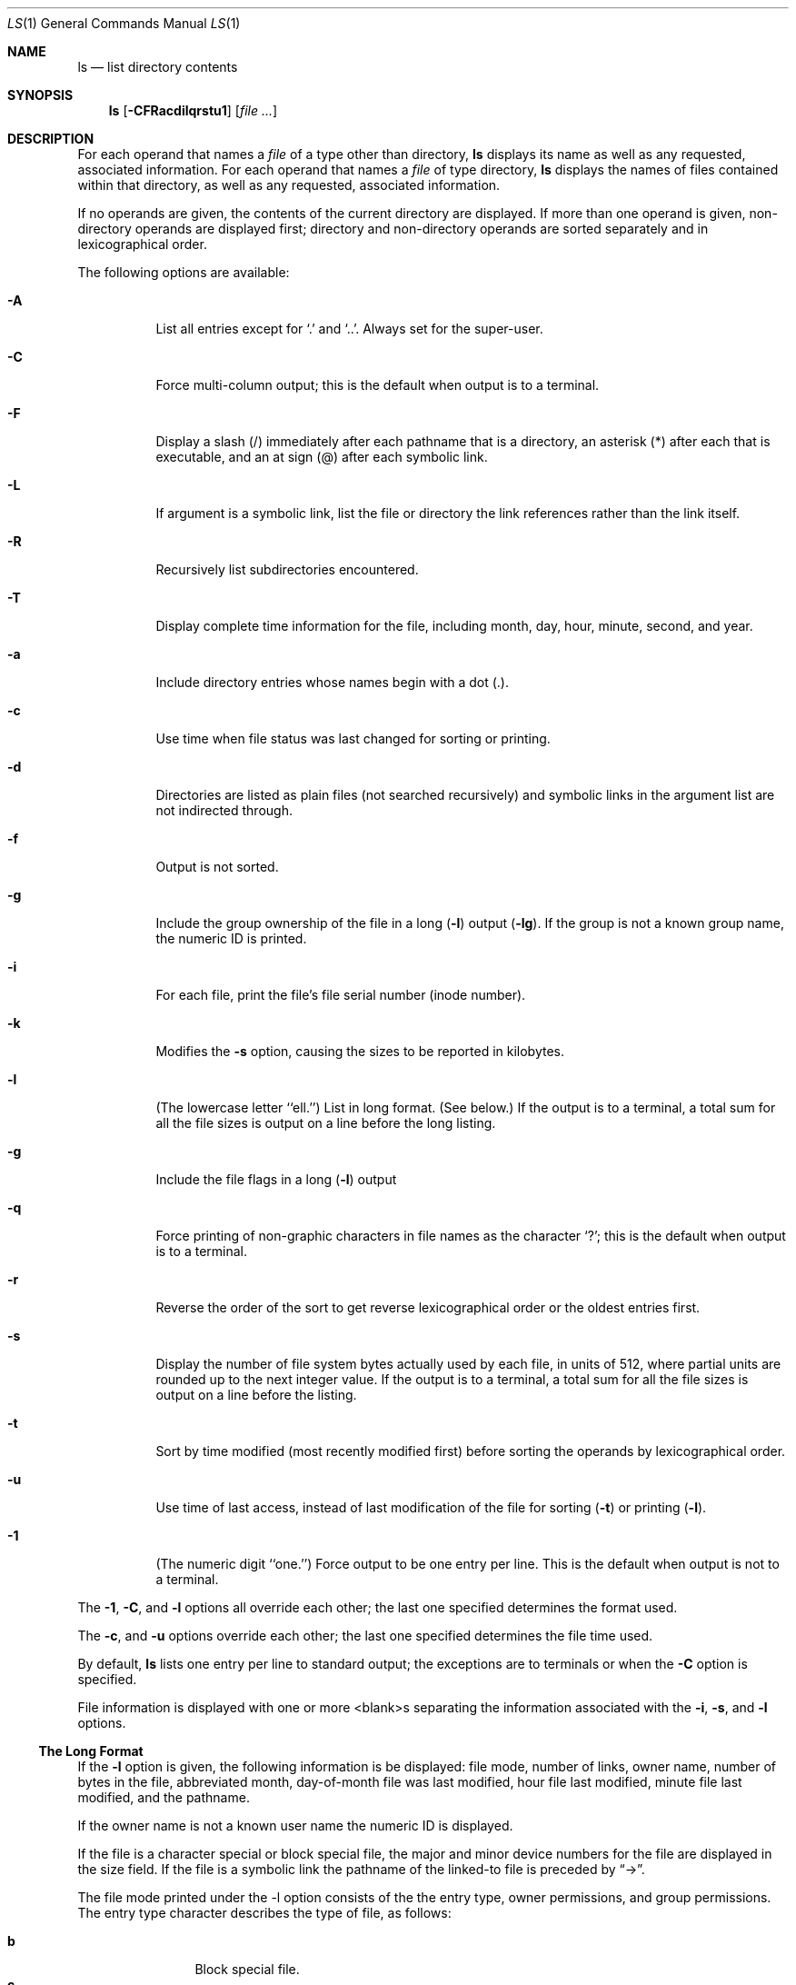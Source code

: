 .\" Copyright 1980, 1990, 1991 The Regents of the University of California.
.\" All rights reserved.
.\"
.\" This code is derived from software contributed to Berkeley by
.\" the Institute of Electrical and Electronics Engineers, Inc.
.\"
.\" %sccs.include.redist.roff%
.\"
.\"     @(#)ls.1	6.20 (Berkeley) %G%
.\"
.Dd 
.Dt LS 1
.Os
.Sh NAME
.Nm ls
.Nd list directory contents
.Sh SYNOPSIS
.Nm ls
.Op Fl CFRacdilqrstu1
.Op Ar file ...
.Sh DESCRIPTION
For each operand that names a
.Ar file
of a type other than
directory,
.Nm ls
displays its name as well as any requested,
associated information.
For each operand that names a
.Ar file
of type directory,
.Nm ls
displays the names of files contained
within that directory, as well as any requested, associated
information.
.Pp
If no operands are given, the contents of the current
directory are displayed.
If more than one operand is given,
non-directory operands are displayed first; directory
and non-directory operands are sorted separately and in
lexicographical order.
.Pp
The following options are available:
.Bl -tag -width indent
.It Fl A
List all entries except for
.Ql \&.
and
.Ql \&.. .
Always set for the super-user.
.It Fl C
Force multi-column output; this is the default when output is to a terminal.
.It Fl F
Display a slash (/) immediately after each pathname
that is a directory, an asterisk (*) after each that is
executable,
and an at sign (@) after each symbolic link.
.\"and a vertical bar (|) after
.\"each that is a
.\".Tn FIFO . 
.It Fl L
If argument is a symbolic link, list the file or directory the link references
rather than the link itself.
.It Fl R
Recursively list subdirectories encountered.
.It Fl T
Display complete time information for the file, including
month, day, hour, minute, second, and year.
.It Fl a
Include directory entries whose names begin with a
dot (.).
.It Fl c
Use time when file status was last changed for sorting or printing.
.It Fl d
Directories are listed as plain files (not searched recursively) and
symbolic links in the argument list are not indirected through.
.It Fl f
Output is not sorted.
.It Fl g
Include the group ownership of the file in a long
.Pq Fl l
output
.Pq Fl lg .
If the group is not a known group name, the numeric ID
is printed.
.It Fl i
For each file, print the file's file serial number (inode number).
.It Fl k
Modifies the
.Fl s
option, causing the sizes to be reported in kilobytes.
.It Fl l
(The lowercase letter ``ell.'')  List in long format. (See below.)
If the output is to a terminal, a total sum for all the file
sizes is output on a line before the long listing.
.It Fl g
Include the file flags in a long
.Pq Fl l
output
.It Fl q
Force printing of non-graphic characters in file names as
the character `?'; this is the default when output is to a terminal.
.It Fl r
Reverse the order of the sort to get reverse
lexicographical order or the oldest entries first.
.It Fl s
Display the number of file system bytes actually
used by each file, in units of 512, where partial
units are rounded up to the next integer value.
If the output is to a terminal, a total sum for all the file
sizes is output on a line before the listing.
.It Fl t
Sort by time modified (most recently modified
first) before sorting the operands by lexicographical
order.
.It Fl u
Use time of last access,
instead of last modification
of the file for sorting
.Pq Fl t
or printing
.Pq Fl l .
.It Fl \&1
(The numeric digit ``one.'')  Force output to be
one entry per line.
This is the default when
output is not to a terminal.
.El
.Pp
The
.Fl 1 ,
.Fl C ,
and
.Fl l
options all override each other; the last one specified determines
the format used.
.Pp
The
.Fl c ,
and
.Fl u
options override each other; the last one specified determines
the file time used.
.Pp
By default,
.Nm ls
lists one entry per line to standard
output; the exceptions are to terminals or when the
.Fl C
option is specified.
.Pp
File information is displayed with one or more
<blank>s separating the information associated with the
.Fl i ,
.Fl s ,
and
.Fl l
options.
.Ss The Long Format
If the
.Fl l
option is given, the following information
is be displayed:
file mode,
number of links, owner name,
.\" group name,
number of bytes in the file, abbreviated
month, day-of-month file was last modified,
hour file last modified, minute file last
modified, and the pathname.
.Pp
If the owner name is not a known user name
the numeric ID is displayed.
.Pp
If the file is a character special or block special file,
the major and minor device numbers for the file are displayed
in the size field. If the file is a symbolic link the pathname of the
linked-to file is preceded by
.Dq \-> .
.Pp
The file mode printed under the -l option consists of the
the entry type, owner permissions, and group permissions.
The entry type character describes the type of file, as
follows:
.Pp
.Bl -tag -width 4n -offset indent -compact
.It Sy b
Block special file.
.It Sy c
Character special file.
.It Sy d
Directory.
.It Sy l
Symbolic link.
.It Sy s
Socket link.
.\" .It Sy p
.\" .Tn FIFO .
.It Sy \-
Regular file.
.El
.Pp
The next three fields
are three characters each:
owner permissions,
group permissions, and
other permissions.
Each field has three character positions:
.Bl -enum -offset indent
.It
If
.Sy r ,
the file is readable; if
.Sy \- ,
it is not readable.
.It
If
.Sy w ,
the file is writable; if
.Sy \- ,
it is not writable.
.It
The first of the following that applies:
.Bl -tag -width 4n -offset indent
.It Sy S
If in the owner permissions, the file is not executable and
set-user-ID mode is set.
If in the group permissions, the file is not executable
and set-group-ID mode is set.
.It Sy s
If in the owner permissions, the file is executable
and set-user-ID mode is set.
If in the group permissions, the file is executable
and setgroup-ID mode is set.
.It Sy x
The file is executable or the directory is
searchable.
.It Sy \-
The file is neither readable, writeable, exectutable,
or set-user-ID or set-group-ID mode nor sticky. (See below.)
.El
.Pp
These next two apply only to the third character in the last group
(other permissions).
.Bl -tag -width 4n -offset indent
.It Sy T
The sticky bit is set
(mode
.Li 1000 ) ,
but not execute or search permission. (See
.Xr chmod 1
or
.Xr sticky 8 . )
.It Sy t
The sticky bit is set (mode
.Li 1000 ) ,
and is searcheable or executable.
(See
.Xr chmod 1
or
.Xr sticky 8 . )
.El
.El
.Pp
The
.Nm ls
utility exits 0 on success, and >0 if an error occurs.
.Sh ENVIRONMENT
The following environment variables affect the execution of
.Nm ls :
.Bl -tag -width COLUMNS
.It COLUMNS
If this variable contains a string representing a
decimal integer, it is used as the
column position width for displaying
multiple-text-column output.
The
.Nm ls
utility calculates how
many pathname text columns to display
based on the width provided.
(See
.Fl C . )
.El
.Sh SEE ALSO
.Xr chmod 1 ,
.Xr sticky 8
.Sh HISTORY
A
.Nm ls
command appeared in
.At v6 .
.\" .Sh STANDARDS
.\" .The
.\" .Nm ls
.\" function is expected to be
.\" .Tn POSIX
.\" 1003.2 compatible.
